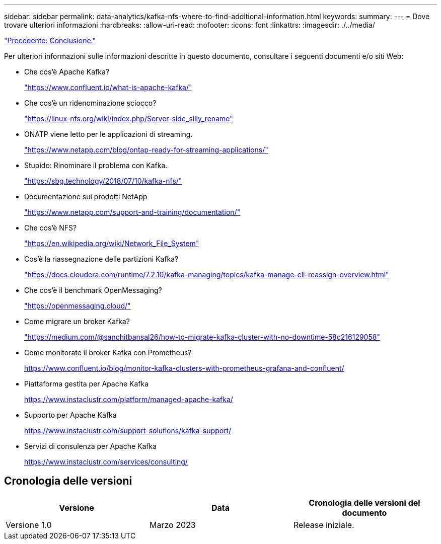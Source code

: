 ---
sidebar: sidebar 
permalink: data-analytics/kafka-nfs-where-to-find-additional-information.html 
keywords:  
summary:  
---
= Dove trovare ulteriori informazioni
:hardbreaks:
:allow-uri-read: 
:nofooter: 
:icons: font
:linkattrs: 
:imagesdir: ./../media/


link:kafka-nfs-conclusion.html["Precedente: Conclusione."]

[role="lead"]
Per ulteriori informazioni sulle informazioni descritte in questo documento, consultare i seguenti documenti e/o siti Web:

* Che cos'è Apache Kafka?
+
https://www.confluent.io/what-is-apache-kafka/["https://www.confluent.io/what-is-apache-kafka/"^]

* Che cos'è un ridenominazione sciocco?
+
https://linux-nfs.org/wiki/index.php/Server-side_silly_rename["https://linux-nfs.org/wiki/index.php/Server-side_silly_rename"^]

* ONATP viene letto per le applicazioni di streaming.
+
https://www.netapp.com/blog/ontap-ready-for-streaming-applications/["https://www.netapp.com/blog/ontap-ready-for-streaming-applications/"^]

* Stupido: Rinominare il problema con Kafka.
+
https://sbg.technology/2018/07/10/kafka-nfs/["https://sbg.technology/2018/07/10/kafka-nfs/"^]

* Documentazione sui prodotti NetApp
+
https://www.netapp.com/support-and-training/documentation/["https://www.netapp.com/support-and-training/documentation/"^]

* Che cos'è NFS?
+
https://en.wikipedia.org/wiki/Network_File_System["https://en.wikipedia.org/wiki/Network_File_System"^]

* Cos'è la riassegnazione delle partizioni Kafka?
+
https://docs.cloudera.com/runtime/7.2.10/kafka-managing/topics/kafka-manage-cli-reassign-overview.html["https://docs.cloudera.com/runtime/7.2.10/kafka-managing/topics/kafka-manage-cli-reassign-overview.html"^]

* Che cos'è il benchmark OpenMessaging?
+
https://openmessaging.cloud/["https://openmessaging.cloud/"^]

* Come migrare un broker Kafka?
+
https://medium.com/@sanchitbansal26/how-to-migrate-kafka-cluster-with-no-downtime-58c216129058["https://medium.com/@sanchitbansal26/how-to-migrate-kafka-cluster-with-no-downtime-58c216129058"^]

* Come monitorate il broker Kafka con Prometheus?
+
https://www.confluent.io/blog/monitor-kafka-clusters-with-prometheus-grafana-and-confluent/[]

* Piattaforma gestita per Apache Kafka
+
https://www.instaclustr.com/platform/managed-apache-kafka/[]

* Supporto per Apache Kafka
+
https://www.instaclustr.com/support-solutions/kafka-support/[]

* Servizi di consulenza per Apache Kafka
+
https://www.instaclustr.com/services/consulting/[]





== Cronologia delle versioni

|===
| Versione | Data | Cronologia delle versioni del documento 


| Versione 1.0 | Marzo 2023 | Release iniziale. 
|===